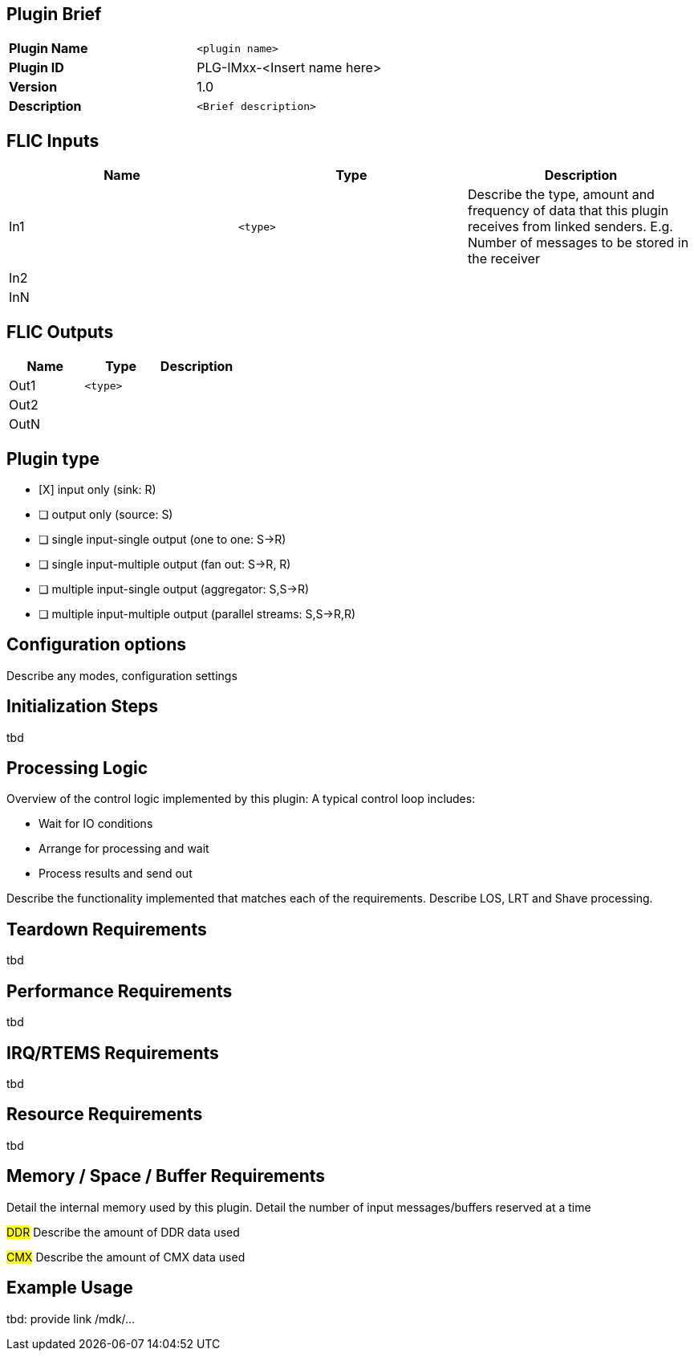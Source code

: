 Plugin Brief
------------
[cols="s,"]
|===================================================
| Plugin Name     |  `<plugin name>`
| Plugin ID       |  PLG-IMxx-<Insert name here>
| Version         |  1.0
| Description     | `<Brief description>`
|===================================================

FLIC Inputs
-----------
[options="header"]
|===============================================
| Name | Type   | Description
| In1  |`<type>`| Describe the type, amount and frequency of data that this plugin receives from linked senders. E.g. Number of messages to be stored in the receiver
| In2  |        |
| InN  |        |
|===============================================

FLIC Outputs
------------
[options="header"]
|===============================================
| Name | Type   | Description
| Out1 |`<type>`|
| Out2 |        |
| OutN |        |
|===============================================

Plugin type
-----------
- [X] input only (sink: R)
- [ ] output only (source: S)
- [ ] single input-single output (one to one: S->R)
- [ ] single input-multiple output (fan out: S->R, R)
- [ ] multiple input-single output (aggregator: S,S->R)
- [ ] multiple input-multiple output (parallel streams: S,S->R,R)

Configuration options
---------------------
Describe any modes, configuration settings

Initialization Steps
--------------------
tbd

Processing Logic
----------------
Overview of the control logic implemented by this plugin:
A typical control loop includes:

* Wait for IO conditions
* Arrange for processing and wait
* Process results and send out

Describe the functionality implemented that matches each of the requirements.
Describe LOS, LRT and Shave processing.

Teardown Requirements
---------------------
tbd

Performance Requirements
------------------------
tbd

IRQ/RTEMS Requirements
----------------------
tbd

Resource Requirements
---------------------
tbd

Memory / Space / Buffer Requirements
------------------------------------
Detail the internal memory used by this plugin. Detail the number of input messages/buffers reserved at a time

###DDR###
Describe the amount of DDR data used

###CMX###
Describe the amount of CMX data used

Example Usage
-------------
tbd: provide link /mdk/...